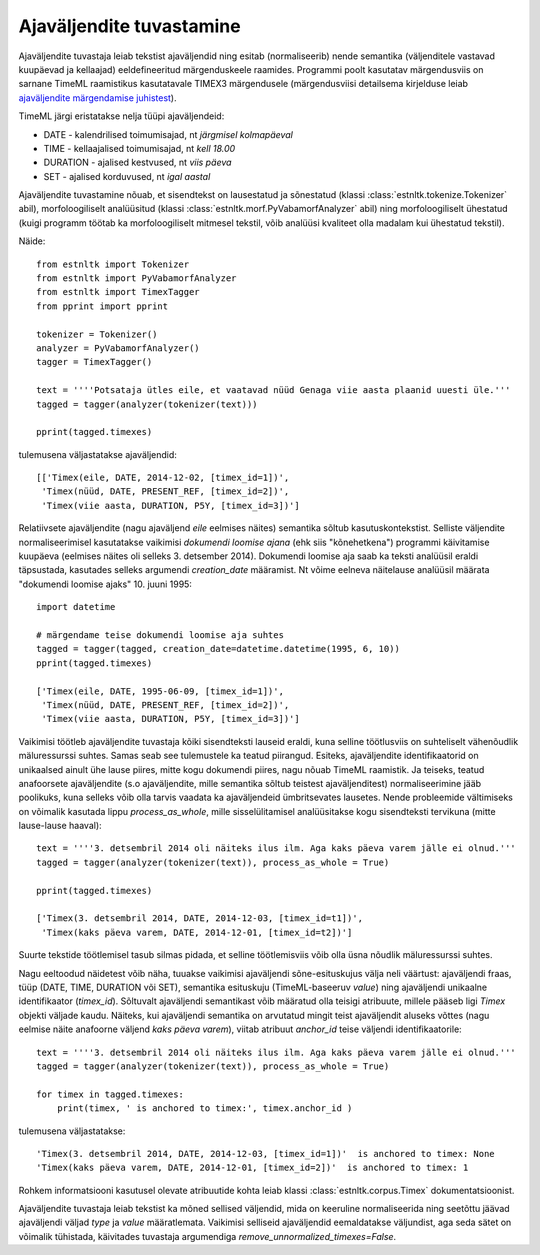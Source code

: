 ===================================
 Ajaväljendite tuvastamine
===================================

Ajaväljendite tuvastaja leiab tekstist ajaväljendid ning esitab (normaliseerib) nende semantika (väljenditele vastavad kuupäevad ja kellaajad) eeldefineeritud märgenduskeele raamides.
Programmi poolt kasutatav märgendusviis on sarnane TimeML raamistikus kasutatavale TIMEX3 märgendusele (märgendusviisi detailsema kirjelduse leiab `ajaväljendite märgendamise juhistest`_).

.. _ajaväljendite märgendamise juhistest: https://github.com/soras/EstTimeMLCorpus/blob/master/docs-et/ajav2ljendite_m2rgendamine_06.pdf?raw=true

TimeML järgi eristatakse nelja tüüpi ajaväljendeid:

* DATE - kalendrilised toimumisajad, nt *järgmisel kolmapäeval*
* TIME - kellaajalised toimumisajad, nt *kell 18.00*
* DURATION - ajalised kestvused, nt *viis päeva*
* SET - ajalised korduvused, nt *igal aastal*

Ajaväljendite tuvastamine nõuab, et sisendtekst on lausestatud ja sõnestatud (klassi :class:`estnltk.tokenize.Tokenizer` abil), morfoloogiliselt analüüsitud (klassi :class:`estnltk.morf.PyVabamorfAnalyzer` abil) ning morfoloogiliselt ühestatud (kuigi programm töötab ka morfoloogiliselt mitmesel tekstil, võib analüüsi kvaliteet olla madalam kui ühestatud tekstil).

Näide::

    from estnltk import Tokenizer
    from estnltk import PyVabamorfAnalyzer
    from estnltk import TimexTagger
    from pprint import pprint

    tokenizer = Tokenizer()
    analyzer = PyVabamorfAnalyzer()
    tagger = TimexTagger()

    text = ''''Potsataja ütles eile, et vaatavad nüüd Genaga viie aasta plaanid uuesti üle.'''
    tagged = tagger(analyzer(tokenizer(text)))

    pprint(tagged.timexes)

tulemusena väljastatakse ajaväljendid::

    [['Timex(eile, DATE, 2014-12-02, [timex_id=1])',
     'Timex(nüüd, DATE, PRESENT_REF, [timex_id=2])',
     'Timex(viie aasta, DURATION, P5Y, [timex_id=3])']

Relatiivsete ajaväljendite (nagu ajaväljend *eile* eelmises näites) semantika sõltub kasutuskontekstist.
Selliste väljendite normaliseerimisel kasutatakse vaikimisi *dokumendi loomise ajana* (ehk siis "kõnehetkena") programmi käivitamise kuupäeva (eelmises näites oli selleks 3. detsember 2014).
Dokumendi loomise aja saab ka teksti analüüsil eraldi täpsustada, kasutades selleks argumendi `creation_date` määramist.
Nt võime eelneva näitelause analüüsil määrata "dokumendi loomise ajaks" 10. juuni 1995::

    import datetime

    # märgendame teise dokumendi loomise aja suhtes
    tagged = tagger(tagged, creation_date=datetime.datetime(1995, 6, 10))
    pprint(tagged.timexes)
    
    ['Timex(eile, DATE, 1995-06-09, [timex_id=1])',
     'Timex(nüüd, DATE, PRESENT_REF, [timex_id=2])',
     'Timex(viie aasta, DURATION, P5Y, [timex_id=3])']

Vaikimisi töötleb ajaväljendite tuvastaja kõiki sisendteksti lauseid eraldi, kuna selline töötlusviis on suhteliselt vähenõudlik mäluressurssi suhtes.
Samas seab see tulemustele ka teatud piirangud.
Esiteks, ajaväljendite identifikaatorid on unikaalsed ainult ühe lause piires, mitte kogu dokumendi piires, nagu nõuab TimeML raamistik.
Ja teiseks, teatud anafoorsete ajaväljendite (s.o ajaväljendite, mille semantika sõltub teistest ajaväljenditest) normaliseerimine jääb poolikuks, kuna selleks võib olla tarvis vaadata ka ajaväljendeid ümbritsevates lausetes.
Nende probleemide vältimiseks on võimalik kasutada lippu `process_as_whole`, mille sisselülitamisel analüüsitakse kogu sisendteksti tervikuna (mitte lause-lause haaval)::

    text = ''''3. detsembril 2014 oli näiteks ilus ilm. Aga kaks päeva varem jälle ei olnud.'''
    tagged = tagger(analyzer(tokenizer(text)), process_as_whole = True)
    
    pprint(tagged.timexes)
    
    ['Timex(3. detsembril 2014, DATE, 2014-12-03, [timex_id=t1])',
     'Timex(kaks päeva varem, DATE, 2014-12-01, [timex_id=t2])']

Suurte tekstide töötlemisel tasub silmas pidada, et selline töötlemisviis võib olla üsna nõudlik mäluressurssi suhtes.

Nagu eeltoodud näidetest võib näha, tuuakse vaikimisi ajaväljendi sõne-esituskujus välja neli väärtust: ajaväljendi fraas, tüüp (DATE, TIME, DURATION või SET), semantika esituskuju (TimeML-baseeruv *value*) ning ajaväljendi unikaalne identifikaator (*timex_id*).
Sõltuvalt ajaväljendi semantikast võib määratud olla teisigi atribuute, millele pääseb ligi *Timex* objekti väljade kaudu.
Näiteks, kui ajaväljendi semantika on arvutatud mingit teist ajaväljendit aluseks võttes (nagu eelmise näite anafoorne väljend *kaks päeva varem*), viitab atribuut `anchor_id` teise väljendi identifikaatorile::

    text = ''''3. detsembril 2014 oli näiteks ilus ilm. Aga kaks päeva varem jälle ei olnud.'''
    tagged = tagger(analyzer(tokenizer(text)), process_as_whole = True)

    for timex in tagged.timexes:
        print(timex, ' is anchored to timex:', timex.anchor_id )

tulemusena väljastatakse::

    'Timex(3. detsembril 2014, DATE, 2014-12-03, [timex_id=1])'  is anchored to timex: None
    'Timex(kaks päeva varem, DATE, 2014-12-01, [timex_id=2])'  is anchored to timex: 1

Rohkem informatsiooni kasutusel olevate atribuutide kohta leiab klassi :class:`estnltk.corpus.Timex` dokumentatsioonist.

Ajaväljendite tuvastaja leiab tekstist ka mõned sellised väljendid, mida on keeruline normaliseerida ning seetõttu jäävad ajaväljendi väljad *type* ja *value* määratlemata.
Vaikimisi selliseid ajaväljendid eemaldatakse väljundist, aga seda sätet on võimalik tühistada, käivitades tuvastaja argumendiga `remove_unnormalized_timexes=False`.
